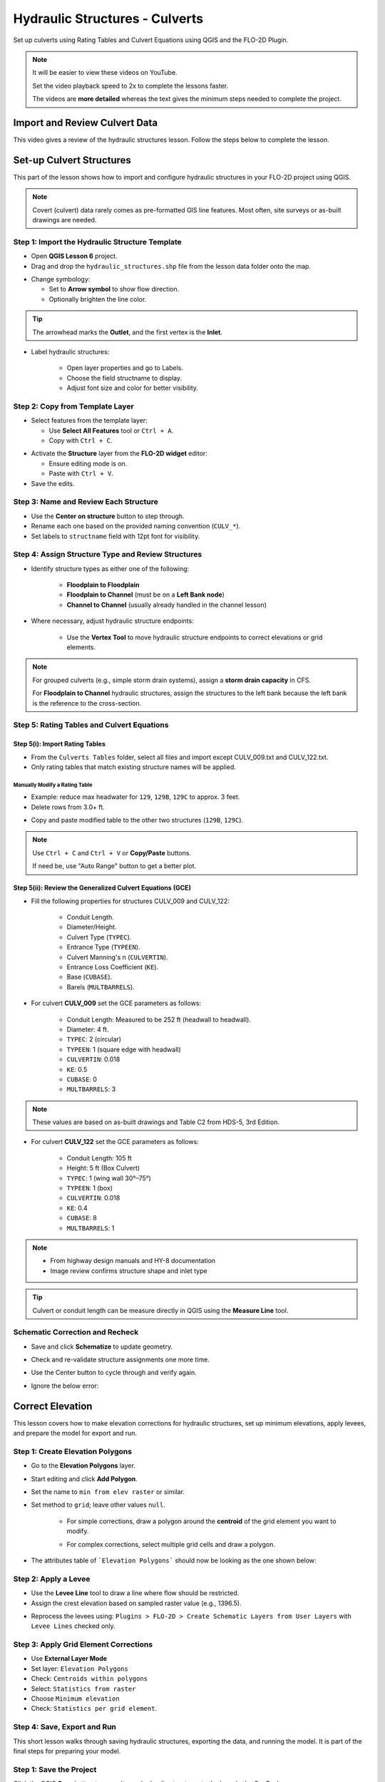 .. _structure_example:

Hydraulic Structures - Culverts
==================================

Set up culverts using Rating Tables and Culvert Equations using QGIS and the FLO-2D Plugin.

.. Note:: It will be easier to view these videos on YouTube.

   Set the video playback speed to 2x to complete the lessons faster.

   The videos are **more detailed** whereas the text gives the minimum steps needed
   to complete the project.

Import and Review Culvert Data
-------------------------------

.. raw:: html

   <iframe width="560" height="315" src="https://www.youtube.com/embed/ebIFoGUuQcI?si=XMiARpQIkzIPD5Es"
   title="YouTube video player" frameborder="0" allow="accelerometer; autoplay; clipboard-write; encrypted-media;
   gyroscope; picture-in-picture; web-share" referrerpolicy="strict-origin-when-cross-origin" allowfullscreen></iframe>


This video gives a review of the hydraulic structures lesson. Follow the steps below to complete the lesson.

Set-up Culvert Structures
-------------------------------

.. raw:: html

   <iframe width="560" height="315" src="https://www.youtube.com/embed/WKjd-FG0ZUM?si=VVumLcmUz5gq9NSg"
   title="YouTube video player" frameborder="0" allow="accelerometer; autoplay; clipboard-write; encrypted-media;
   gyroscope; picture-in-picture; web-share" referrerpolicy="strict-origin-when-cross-origin" allowfullscreen></iframe>


This part of the lesson shows how to import and configure hydraulic structures in your FLO-2D project using QGIS.

.. note::
   Covert (culvert) data rarely comes as pre-formatted GIS line features. Most often, site surveys or as-built drawings are needed.

Step 1: Import the Hydraulic Structure Template
~~~~~~~~~~~~~~~~~~~~~~~~~~~~~~~~~~~~~~~~~~~~~~~

- Open **QGIS Lesson 6** project.
- Drag and drop the ``hydraulic_structures.shp`` file from the lesson data folder onto the map.

.. image:: ../img/shg/8/shg_hydaulic001.png

- Change symbology:

  - Set to **Arrow symbol** to show flow direction.
  - Optionally brighten the line color.

.. image:: ../img/shg/8/shg_hydaulic002.png

.. tip::
   The arrowhead marks the **Outlet**, and the first vertex is the **Inlet**.

- Label hydraulic structures:

    - Open layer properties and go to Labels.
    - Choose the field structname to display.
    - Adjust font size and color for better visibility.

.. image:: ../img/shg/8/shg_hydaulic004.png

Step 2: Copy from Template Layer
~~~~~~~~~~~~~~~~~~~~~~~~~~~~~~~~~~~~

- Select features from the template layer:

  - Use **Select All Features** tool or ``Ctrl + A``.
  - Copy with ``Ctrl + C``.

.. image:: ../img/shg/8/shg_hydaulic006.png

- Activate the **Structure** layer from the **FLO-2D widget** editor:

  - Ensure editing mode is on.
  - Paste with ``Ctrl + V``.

- Save the edits.

.. image:: ../img/shg/8/shg_hydaulic007.png

Step 3: Name and Review Each Structure
~~~~~~~~~~~~~~~~~~~~~~~~~~~~~~~~~~~~~~~

- Use the **Center on structure** button to step through.
- Rename each one based on the provided naming convention (``CULV_*``).
- Set labels to ``structname`` field with 12pt font for visibility.

.. image:: ../img/shg/8/shg_hydaulic008.png

.. image:: ../img/shg/8/shg_hydaulic008b.png

Step 4: Assign Structure Type and Review Structures
~~~~~~~~~~~~~~~~~~~~~~~~~~~~~~~~~~~~~~~~~~~~~~~~~~~~~~~~

- Identify structure types as either one of the following:

    - **Floodplain to Floodplain**
    - **Floodplain to Channel** (must be on a **Left Bank node**)
    - **Channel to Channel** (usually already handled in the channel lesson)

- Where necessary, adjust hydraulic structure endpoints:

    - Use the **Vertex Tool** to move hydraulic structure endpoints to correct elevations or grid elements.

.. image:: ../img/shg/8/shg_hydaulic009a.png

.. image:: ../img/shg/8/shg_hydaulic009b.png

.. image:: ../img/shg/8/shg_hydaulic009c.png

.. image:: ../img/shg/8/shg_hydaulic009d.png

.. image:: ../img/shg/8/shg_hydaulic009e.png

.. image:: ../img/shg/8/shg_hydaulic009f.png

.. image:: ../img/shg/8/shg_hydaulic009g.png

.. image:: ../img/shg/8/shg_hydaulic009h.png

.. image:: ../img/shg/8/shg_hydaulic009i.png

.. image:: ../img/shg/8/shg_hydaulic009j.png

.. note::
   For grouped culverts (e.g., simple storm drain systems), assign a **storm drain capacity** in CFS.

   For **Floodplain to Channel** hydraulic structures, assign the structures to the left bank because the
   left bank is the reference to the cross-section.

Step 5: Rating Tables and Culvert Equations
~~~~~~~~~~~~~~~~~~~~~~~~~~~~~~~~~~~~~~~~~~~~

Step 5(i): Import Rating Tables
+++++++++++++++++++++++++++++++++

- From the ``Culverts Tables`` folder, select all files  and import except CULV_009.txt and CULV_122.txt.
- Only rating tables that match existing structure names will be applied.

.. image:: ../img/shg/8/shg_hydaulic010.png

Manually Modify a Rating Table
^^^^^^^^^^^^^^^^^^^^^^^^^^^^^^^^

- Example: reduce max headwater for ``129``, ``129B``, ``129C`` to approx. 3 feet.
- Delete rows from 3.0+ ft.

.. image:: ../img/shg/8/shg_hydaulic011.png

- Copy and paste modified table to the other two structures (``129B``, ``129C``).

.. image:: ../img/shg/8/shg_hydaulic012.png

.. note::
   Use ``Ctrl + C`` and ``Ctrl + V`` or **Copy/Paste** buttons.

   If need be, use "Auto Range" button to get a better plot.

Step 5(ii): Review the Generalized Culvert Equations (GCE)
+++++++++++++++++++++++++++++++++++++++++++++++++++++++++++
- Fill the following properties for structures CULV_009 and CULV_122:

    - Conduit Length.
    - Diameter/Height.
    - Culvert Type (``TYPEC``).
    - Entrance Type (``TYPEEN``).
    - Culvert Manning's n (``CULVERTIN``).
    - Entrance Loss Coefficient (``KE``).
    - Base (``CUBASE``).
    - Barels (``MULTBARRELS``).

- For culvert **CULV_009** set the GCE parameters as follows:

   - Conduit Length: Measured to be 252 ft (headwall to headwall).
   - Diameter: 4 ft.
   - ``TYPEC``: 2 (circular)
   - ``TYPEEN``: 1 (square edge with headwall)
   - ``CULVERTIN``: 0.018
   - ``KE``: 0.5
   - ``CUBASE``: 0
   - ``MULTBARRELS``: 3

.. image:: ../img/shg/8/shg_hydaulic013a.png

.. note::
   These values are based on as-built drawings and Table C2 from HDS-5, 3rd Edition.

- For culvert **CULV_122** set the GCE parameters as follows:

   - Conduit Length: 105 ft
   - Height: 5 ft (Box Culvert)
   - ``TYPEC``: 1 (wing wall 30°–75°)
   - ``TYPEEN``: 1 (box)
   - ``CULVERTIN``: 0.018
   - ``KE``: 0.4
   - ``CUBASE``: 8
   - ``MULTBARRELS``: 1

.. image:: ../img/shg/8/shg_hydaulic013b.png

.. note::
   - From highway design manuals and HY-8 documentation
   - Image review confirms structure shape and inlet type

.. tip:: Culvert or conduit length can be measure directly in QGIS using the **Measure Line** tool.

Schematic Correction and Recheck
~~~~~~~~~~~~~~~~~~~~~~~~~~~~~~~~~

- Save and click **Schematize** to update geometry.

.. image:: ../img/shg/8/shg_hydaulic014.png

- Check and re-validate structure assignments one more time.
- Use the Center button to cycle through and verify again.
- Ignore the below error:

    .. image:: ../img/shg/8/shg_hydaulic015.png

.. _correct_elevation:

Correct Elevation
------------------

.. raw:: html

   <iframe width="560" height="315" src="https://www.youtube.com/embed/u41PNLBt8mk?si=0f7P3iE_7gwMFfuu"
   title="YouTube video player" frameborder="0" allow="accelerometer; autoplay; clipboard-write; encrypted-media;
   gyroscope; picture-in-picture; web-share" referrerpolicy="strict-origin-when-cross-origin" allowfullscreen></iframe>


This lesson covers how to make elevation corrections for hydraulic structures, set up minimum elevations, apply levees, and prepare the model for export and run.

Step 1: Create Elevation Polygons
~~~~~~~~~~~~~~~~~~~~~~~~~~~~~~~~~~
- Go to the **Elevation Polygons** layer.
- Start editing and click **Add Polygon**.
- Set the name to ``min from elev raster`` or similar.
- Set method to ``grid``; leave other values ``null``.

    - For simple corrections, draw a polygon around the **centroid** of the grid element you want to modify.

    .. image:: ../img/shg/8/shg_hydaulic016a.png

    .. image:: ../img/shg/8/shg_hydaulic016b.png

    - For complex corrections, select multiple grid cells and draw a polygon.

    .. image:: ../img/shg/8/shg_hydaulic017a.png

    .. image:: ../img/shg/8/shg_hydaulic017b.png

    .. image:: ../img/shg/8/shg_hydaulic017c.png

- The attributes table of ```Elevation Polygons``` should now be looking as the one shown below:

    .. image:: ../img/shg/8/shg_hydaulic018.png

Step 2: Apply a Levee
~~~~~~~~~~~~~~~~~~~~~~
- Use the **Levee Line** tool to draw a line where flow should be restricted.
- Assign the crest elevation based on sampled raster value (e.g., 1396.5).

.. image:: ../img/shg/8/shg_hydaulic019a.png

.. image:: ../img/shg/8/shg_hydaulic019b.png

- Reprocess the levees using:
  ``Plugins > FLO-2D > Create Schematic Layers from User Layers`` with ``Levee Lines`` checked only.

.. image:: ../img/shg/8/shg_hydaulic020.png

.. image:: ../img/shg/8/shg_hydaulic021.png

Step 3: Apply Grid Element Corrections
~~~~~~~~~~~~~~~~~~~~~~~~~~~~~~~~~~~~~~~
- Use **External Layer Mode**
- Set layer: ``Elevation Polygons``
- Check: ``Centroids within polygons``
- Select: ``Statistics from raster``
- Choose ``Minimum elevation``
- Check: ``Statistics per grid element``.

.. image:: ../img/shg/8/shg_hydaulic022.png

Step 4: Save, Export and Run
~~~~~~~~~~~~~~~~~~~~~~~~~~~~~~~~~~~~~~~~~~~

.. raw:: html

   <iframe width="560" height="315" src="https://www.youtube.com/embed/oPha4GTRnQ0?si=e3hM3dhDYahu69bN"
   title="YouTube video player" frameborder="0" allow="accelerometer; autoplay; clipboard-write; encrypted-media;
   gyroscope; picture-in-picture; web-share" referrerpolicy="strict-origin-when-cross-origin" allowfullscreen></iframe>


This short lesson walks through saving hydraulic structures, exporting the data, and running the model. It is part of the final steps for preparing your model.

Step 1: Save the Project
~~~~~~~~~~~~~~~~~~~~~~~~~~~~~~~~~~~
Click the QGIS **Save** button to commit your hydraulic structures to the layer in the GeoPackage.

.. image:: ../img/shg/8/shg_hydaulic023.png

.. note::
   You do not need to turn on the export switch again if it was already activated when setting up channel hydraulic structures.

- Export DAT files to a folder with a name like: ``post elev change and correction``

.. image:: ../img/shg/8/shg_hydaulic024.png

- Run the model.

.. image:: ../img/shg/8/shg_hydaulic025.png

.. note::
   These steps ensure correct invert elevations, allow headwalls to collect water properly,
   and ensure flow can pass over levees or into hydraulic structures.

.. tip::
   After corrections, verify grid elevations with the Identify tool to confirm changes.

.. note::
   If there is **no error.check** file generated, it means your data was set up correctly.

.. warning::
   Although the model runs, the results may still be inaccurate due to elevation issues. These will be addressed in the next lesson.

Summary and Review Project
-------------------------------

.. raw:: html

   <iframe width="560" height="315" src="https://www.youtube.com/embed/Guo0N85qZlk?si=oQcqSHB5RVxrgQm5"
   title="YouTube video player" frameborder="0" allow="accelerometer; autoplay; clipboard-write; encrypted-media;
   gyroscope; picture-in-picture; web-share" referrerpolicy="strict-origin-when-cross-origin" allowfullscreen></iframe>


This lesson walks through how to convert culverts from rating tables to generalized culvert equations (GCE) in FLO-2D, and then run the model to compare the results.

Convert a Culvert to GCE
------------------------

We are updating culvert **CL-009** from a rating table to a generalized culvert equation.

1. **Change the Structure Type**:
   - Open the structure editor.
   - Set type to `Culvert Equation`.

2. **Set GCE Parameters**:
   - Diameter: 48 in (convert to 4 ft).
   - Barrels: 3
   - Conduit Length: Measured to be 250 ft (headwall to headwall).
   - Entrance Type: 1 (square edge with headwall)
   - Culvert Type (CType): 2 (circular)
   - Manning's n: 0.018
   - Entrance Loss Coefficient (K): 0.5
   - Base: 0

.. note::
   These values are based on as-built drawings and Table C2 from HDS-5, 3rd Edition.

Convert Another Culvert to GCE
------------------------------

Now convert **CL-122**:

1. **Update Parameters**:
   - Set to `Culvert Equation`
   - Height: 5 ft (Box Culvert)
   - Length: 100–110 ft
   - Entrance Type: 1 (wing wall 30°–75°)
   - Culvert Type: 1 (box)
   - Barrels: 1
   - Base: 8 ft
   - Manning's n: 0.018
   - Entrance Loss Coefficient (K): 0.4

2. **Justification**:
   - From highway design manuals and HY-8 documentation
   - Image review confirms structure shape and inlet type

Apply and Export
----------------

- Click **Schematize** to update the structure layer.
- Verify values are correctly saved.
- Save and close prior runs if necessary.

3. **Export Files**:

   - Go to **Import/Export > Export .DAT files**

   - Create new folder:  
     ``Generalized CT with Elevation Correction``

   - Export project and storm drain layers


Run the Model
-------------

- Click **Run FLO-2D**
- Ensure no errors are reported.
- Compare results with earlier model using rating tables.

.. tip::
   Always back up your project after making changes.

Next Steps
----------

Proceed to the **Summary** lesson, where the differences between rating tables and generalized culvert equation results will be reviewed.
